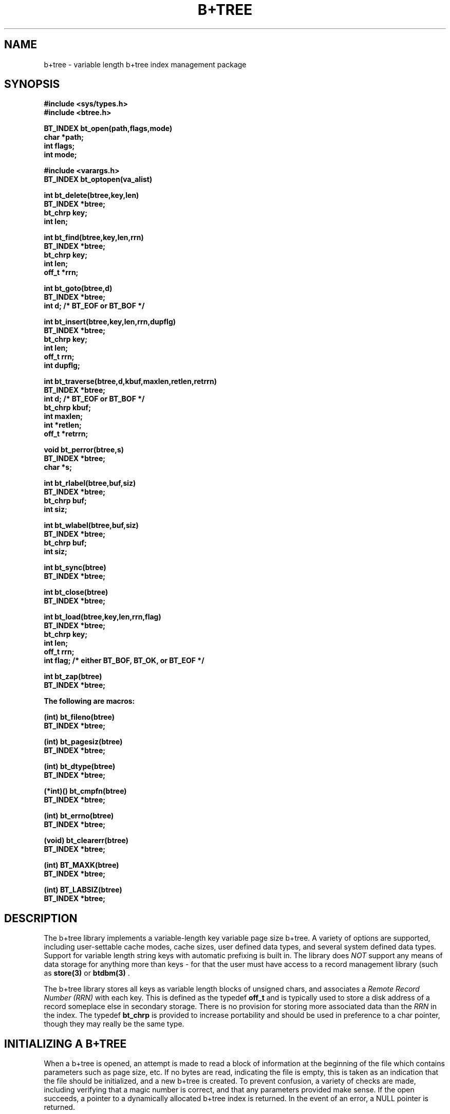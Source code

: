 .\"
.\"         (C) Copyright, 1988, 1989 Marcus J. Ranum
.\"                    All rights reserved
.\"
.\"
.\"          This software, its documentation,  and  supporting
.\"          files  are  copyrighted  material  and may only be
.\"          distributed in accordance with the terms listed in
.\"          the COPYRIGHT document.
.\"
.\" $Header: /atreus/mjr/hacks/btree/doc/RCS/btree.3,v 1.4 89/10/23 15:37:43 mjr Rel $
.\"
.TH B\+TREE 3 "30 September 1989"
.SH NAME
b+tree \- variable length b+tree index management package
.SH SYNOPSIS
.B #include <sys/types.h>
.br
.B #include <btree.h>
.sp
.LP
.B "BT_INDEX bt_open(path,flags,mode)"
.br
.B "char *path;"
.br
.B "int flags;"
.br
.B "int mode;"
.LP
.B #include <varargs.h>
.br
.B "BT_INDEX bt_optopen(va_alist)"
.LP
.B "int bt_delete(btree,key,len)"
.br
.B "BT_INDEX *btree;"
.br
.B "bt_chrp key;"
.br
.B "int len;"
.LP
.B "int bt_find(btree,key,len,rrn)"
.br
.B "BT_INDEX *btree;"
.br
.B "bt_chrp key;"
.br
.B "int len;"
.br
.B "off_t *rrn;"
.LP
.B "int bt_goto(btree,d)"
.br
.B "BT_INDEX *btree;"
.br
.B "int d; /* BT_EOF or BT_BOF */"
.LP
.B "int bt_insert(btree,key,len,rrn,dupflg)"
.br
.B "BT_INDEX *btree;"
.br
.B "bt_chrp key;"
.br
.B "int len;"
.br
.B "off_t rrn;"
.br
.B "int dupflg;"
.LP
.B "int bt_traverse(btree,d,kbuf,maxlen,retlen,retrrn)"
.br
.B "BT_INDEX *btree;"
.br
.B "int d; /* BT_EOF or BT_BOF */"
.br
.B "bt_chrp kbuf;"
.br
.B "int maxlen;"
.br
.B "int *retlen;"
.br
.B "off_t *retrrn;"
.LP
.B "void bt_perror(btree,s)"
.br
.B "BT_INDEX *btree;"
.br
.B "char *s;"
.LP
.B "int bt_rlabel(btree,buf,siz)"
.br
.B "BT_INDEX *btree;"
.br
.B "bt_chrp buf;"
.br
.B "int siz;"
.LP
.B "int bt_wlabel(btree,buf,siz)"
.br
.B "BT_INDEX *btree;"
.br
.B "bt_chrp buf;"
.br
.B "int siz;"
.LP
.B "int bt_sync(btree)"
.br
.B "BT_INDEX *btree;"
.LP
.B "int bt_close(btree)"
.br
.B "BT_INDEX *btree;"
.LP
.B "int bt_load(btree,key,len,rrn,flag)"
.br
.B "BT_INDEX *btree;"
.br
.B "bt_chrp key;"
.br
.B "int len;"
.br
.B "off_t rrn;"
.br
.B "int flag; /* either BT_BOF, BT_OK, or BT_EOF */"
.LP
.B "int bt_zap(btree)"
.br
.B "BT_INDEX *btree;"
.LP
.B "The following are macros:"
.LP
.B "(int) bt_fileno(btree)"
.br
.B "BT_INDEX *btree;"
.LP
.B "(int) bt_pagesiz(btree)"
.br
.B "BT_INDEX *btree;"
.LP
.B "(int) bt_dtype(btree)"
.br
.B "BT_INDEX *btree;"
.LP
.B "(*int)() bt_cmpfn(btree)"
.br
.B "BT_INDEX *btree;"
.LP
.B "(int) bt_errno(btree)"
.br
.B "BT_INDEX *btree;"
.LP
.B "(void) bt_clearerr(btree)"
.br
.B "BT_INDEX *btree;"
.LP
.B "(int) BT_MAXK(btree)"
.br
.B "BT_INDEX *btree;"
.LP
.B "(int) BT_LABSIZ(btree)"
.br
.B "BT_INDEX *btree;"
.SH DESCRIPTION
.LP
The b+tree library implements a variable-length key variable page size b+tree.
A variety of options are supported, including user-settable cache modes,
cache sizes, user defined data types, and several system defined data types.
Support for variable length string keys with automatic prefixing is built
in. The library does \fINOT\fR support any means of data storage for anything
more than keys - for that the user must have access to a record management
library (such as
.B "store(3)"
or
.B "btdbm(3)"
\).
.LP
The b+tree library stores all keys as variable length blocks of
unsigned chars, and associates a \fIRemote Record Number (RRN)\fP
with each key. This is defined as the typedef
.B off_t
and is typically used to store a disk address of a record someplace
else in secondary storage. There is no provision for storing more
associated data than the \fIRRN\fP in the index.
The typedef
.B bt_chrp
is provided to increase portability and should be used in preference to
a char pointer, though they may really be the same type. 
.SH "INITIALIZING A B+TREE"
.LP
When a b+tree is opened, an attempt is made to read a block of information
at the beginning of the file which contains parameters such as page size, etc.
If no bytes are read, indicating the file is empty, this is
taken as an indication that the file should be initialized, and a new b+tree
is created. To prevent confusion, a variety of checks are made, including
verifying that a magic number is correct, and that any parameters provided
make sense. If the open succeeds, a pointer to a dynamically allocated
b+tree index is returned. In the event of an error, a NULL pointer is
returned.
.LP
If an existing b+tree is re-opened, the information in the header block
may override any options from the user, if appropriate. Thus, if a b+tree
has already been created with one page size, attempts to use a different
page size are politely ignored.
.SH "OPENING A B+TREE"
.LP
There are two functions provided for opening a b+tree. The first,
.B "bt_open()"
is intended to look like the
.B "open(2)"
system call, and assumes that the caller wishes to open a b+tree with
all the default options. These defaults are built into the library,
and set the page size to some reasonable value in view of the system buffer
size, cache size to some reasonable value, cache modes to something
conservative, and the b+tree data type to string.
.LP
The second function for opening a b+tree,
.B "bt_optopen()"
allows a user to set a larger variety of options. The interface to the
function is through a variable length argument list, terminated by a
zero. Each of the arguments is interpreted in sequence as a request
for a specific parameter in the b+tree to be set.
Each request may be followed by one
or more arguments, depending on the specific request. Omission of an
argument, or the terminating zero will result in disaster. Not all of
the request are required, and if the request is omitted, the default
will be taken. Those marked as mandatory must be provided.
.LP
.B "Options to bt_optopen()"
.LP
.I BT_PATH:
This option must be followed by a null-terminated string specifying the
path name of the file to open. \fIThis value must be provided\fR.
.LP
.I BT_PSIZE:
This option must be followed by an integer value indicating the desired
page size to use. The default is to use a value based on the system
buffer size.
.LP
.I BT_CACHE:
This option must be followed by an integer value specifying the number
of cache buffers to use in addition to
the minimum number of cache buffers required for scratch pages. The
default is to use a reasonable sized cache, which should be adequate.
.LP
.I BT_CFLAG:
This option must be followed by a flag value which specifies the manner
in which cache buffers are to be handled. The permitted values are
defined as
.I BT_NOCACHE
.I BT_ROCACHE
or
.I BT_RWCACHE
standing for (respectively) no cache, read-only cache, and read-write
cache. The effects of these values is as follows: When no cache is
indicated, pages are read from disk every time a read request is issued,
and are written to disk with every write request. The minimal existing
cache buffers are still required for splitting and insertion, but data
is never taken from them. When read-only cache is in effect, reads may
be returned directly out of cache, but all page write requests are still 
flushed immediately to disk. This means that programs which exit suddenly
for some reason or another need be less concerned about whether or not
the b+tree index has been flushed. The read-write cache option allows
pages to be written directly into cache, where they are only flushed to
disk when expired, or the tree is closed. This mode should save some
time when building an index in batch mode. At any time, the
.B "bt_sync()"
function can be called to flush any modified pages to disk. Closing
a b+tree also flushes the cache.
.LP
.I BT_OMODE:
This option must be followed by an integer value which is used as flags
to the 
.B "open(2)"
system call.
.LP
.I BT_OPERM:
This option must be followed by an integer value which is passed to the
.B "open(2)"
system call as the permissions information.
.LP
.I BT_MAGIC:
This option must be followed by a long value which is used as the
magic number for the b+tree. This replaces the default value. One
side-effect of setting this value is that the correct value \fImust\fR
be provided again if the tree is re-opened.
.LP
.I BT_DTYPE:
This option must be followed by a flag value indicating the type of
data that is being stored in the index. The permitted values are
defined as
.I BT_STRING
.I BT_INT
.I BT_LONG
.I BT_FLOAT
and
.I BT_USRDEF
meaning either string, integer, long, float, or user-defined. The string
data type is the default, and there are functions built into the tree
that improve string performance. Depending on the system architecture,
the compiler, etc, you may have trouble with floats, ints, and longs,
as well as user-defined data, due to alignment problems. This can be
gotten around only in system-specific ways, so no solution is offered
here.
.LP
If the
.I BT_USRDEF
flag is passed, another value must be passed as well, being a pointer
to a function returning an integer - the comparison function. This
function is expected to be called as:
.br
.B "(*cmpf)(key1,length1,key2,length1);"
.br
where \fIkey1\fR is the first key, and \fIlength1\fR is its length,
and \fIkey2\fR is the second key, with \fIlength2\fR as its length.
The function is expected to return zero if the two keys are equal
in sort order, a value less than zero if the first key is less than
the second key, and a value greater than zero if the first key is
greater than the second. when using the user-defined data structures,
since the keys may be variable-length, the user is responsible for
structure alignment and other nasties. As long as the keys are a multiple
of the system word size, there should be no alignment problems.
.LP
.I BT_LABEL:
This option must be followed by a character pointer and an integer
value. The character pointer is used as a label, and is stored in
some spare space at the end of the b+tree file header. The integer
value must contain the length of the label being provided. If there
is insufficient room in the b+tree file header, an error will result.
The label can also be read and set using the
.B "bt_rlabel()"
and
.B "bt_wlabel()"
functions.
.SH "BT_OPTOPEN EXAMPLES"
.nf
.na
.ft C
	BT_INDEX	*p;

	p = bt_optopen(	BT_PATH, "test.dat",
			BT_MODE, 0600,
			BT_OMODE, O_CREAT|O_TRUNC,
			BT_CFLAG, BT_RWCACHE,
			0);
.ft R
.fi
.ad
.LP
The above would open \fItest.dat\fR with mode 0600, and would create
or truncate an existing file. Since the file will be truncated, a new
b+tree index will be initialized. The data type of the index will be
the default, as will the cache size. The cache, however, has been
flagged to not immediately flush pages to disk on write.
.br
.sp
.nf
.na
.ft C
	BT_INDEX	*p;
	extern		int	mycompare();

	p = bt_optopen(	BT_PATH, "test2.dat",
			BT_DTYPE, BT_USRDEF, mycompare,
			BT_PSIZE, (BUFSIZ * 2),
			BT_LABEL, "foo", 3,
			0);
.ft R
.fi
.ad
.LP
The above would open \fItest2.dat\fR with page size of double the system
buffer size. The data type stored is indicated to be user-defined, and
a comparison function
.B "mycompare()"
is provided to compare keys. The b+tree index is labeled \fIfoo\fR for
mysterious reasons.
.SH "OTHER B+TREE FUNCTIONS"
.LP
.B "int bt_delete(btree,key,len)"
.br
.B "BT_INDEX *btree;"
.br
.B "bt_chrp key;"
.br
.B "int len;"
.br
This function will search for the key and delete it from the index. If the
key is not present in the index, the value
.B BT_NF
is returned. 
.LP
.B "int bt_find(btree,key,len,rrn)"
.br
.B "BT_INDEX *btree;"
.br
.B "bt_chrp key;"
.br
.B "int len;"
.br
.B "off_t *rrn;"
.br
This function will search for the key and store the data pointer in
.B rrn,
returning
.B BT_NF
if the key is not present in the index. The current location in the
index is stored to "point" to the located key, or to the key
where it should have been if it was not present.
.LP
.B "int bt_goto(btree,d)"
.br
.B "BT_INDEX *btree;"
.br
.B "int d; /* BT_EOF or BT_BOF */"
.br
This function will move the current b+tree location to either the
highest key in the tree or the lowest, depending on the value in
.B d.
If the value is
.B BT_EOF
the locator will be moved to the highest key in the tree, if it is
.B BT_BOF
the locator moves to the lowest key. The current location in the
index is stored if the call is successful.
.LP
.B "int bt_insert(btree,key,len,rrn,dupflg)"
.br
.B "BT_INDEX *btree;"
.br
.B "bt_chrp key;"
.br
.B "int len;"
.br
.B "off_t rrn;"
.br
.B "int dupflg;"
.br
This function inserts the key in an index, with the data pointer
value in
.B rrn.
Duplicate keys are not supported, and
.B BT_ERR
will be returned if an attempt is made to insert a duplicate value,
unless
.B dupflg
is non-zero, in which case the value in
.B rrn
is used to replace the value currently stored in the index as a 
data pointer. This operation is more efficient than deleting a key
and re-inserting it, and should be used where changing the
data pointer is desired. When a new key is inserted in the index,
the current location in the index is invalidated. Thus, inserting a
key and calling
.B bt_traverse
will cause a seek to the beginning or the end of the index.
.LP
.B "int bt_traverse(btree,d,kbuf,maxlen,retlen,retrrn)"
.br
.B "BT_INDEX *btree;"
.br
.B "int d; /* BT_EOF or BT_BOF */"
.br
.B "bt_chrp kbuf;"
.br
.B "int maxlen;"
.br
.B "int *retlen;"
.br
.B "off_t *retrrn;"
.br
This function will move forward or backwards across the keys in the
tree, depending on the value in
.B d.
If the value in 
.B d
is
.B BT_EOF
the traverse will move towards the high end of the index, if it is
.B BT_BOF
the traverse will move towards the low end. If the traverse is
successful, the next (or previous) key is placed in
.B kbuf,
the data pointer in
.B retrrn,
and the length of the key is stored in
.B retlen.
.B maxlen
is checked to ensure that there is sufficient room in the user-provided
buffer for the key, to prevent overruns. If an overrun would occur, the
function returns
.B BT_ERR
and
.B bt_errno
for the index is set to
.B BT_BTOOSMALL.
If the end of the index is encountered, and the traverse can proceed no
further, the value
.B BT_EOF
is returned by the function, or
.B BT_BOF
is returned if the beginning of the index is reached. If the current
location in the index is undefined at the time of the call to
.B bt_traverse
a 
.B bt_goto
is performed to the \fIopposite\fR end of the index from the direction
in which the traverse is being performed. In this way, a tree can be
opened and dumped by simply performing successive calls to
.B bt_traverse.
.LP
.B "void bt_perror(btree,s)"
.br
.B "BT_INDEX *btree;"
.br
.B "char *s;"
.br
This function prints out any error messages currently associated with
the index, in the manner of the
.B "perror(3)"
function. If there is no current error detected in the index, and a
system error is present in
.B errno,
.B perror
is called with the string
.B s.
.LP
.B "int bt_rlabel(btree,buf,siz)"
.br
.B "BT_INDEX *btree;"
.br
.B "bt_chrp buf;"
.br
.B "int siz;"
.br
This function reads the label from the index and places it in
.B buf,
checking the value of
.B siz
to ensure there is enough room. Note that the software keeps no count of
how many bytes of data are in the label.
.LP
.B "int bt_wlabel(btree,buf,siz)"
.br
.B "BT_INDEX *btree;"
.br
.B "bt_chrp buf;"
.br
.B "int siz;"
.br
This function writes the contents of
.B buf,
to the index label, consisting of 
.B siz
bytes.
.LP
.B "int bt_sync(btree)"
.br
.B "BT_INDEX *btree;"
.br
This function causes any dirty cache buffers in the index buffer cache to
be flushed to disk.
.LP
.B "int bt_close(btree)"
.br
This function closes a b+tree index and frees all dynamically allocated
memory.
.LP
.B "int bt_load(btree,key,len,rrn,flag)"
.br
This function performs an optimal in-order load of a set of keys. The keys
must be presented in \fBREVERSE\fP sort order. The advantages this function
confers are several, and it should be used any time an index is being
bulk-loaded, or is being rebuilt. When an index is built with
.B bt_load
the pages are filled in descending order, rather than through random
access search as in
.B bt_insert.
Additionally, each page is filled to capacity, which means that less space
is taken up for the index, and less time is required to search the index.
For large indices, the benefit of occasionally optimizing the index by
rebuilding it with
.B bt_load
cannot be sufficiently emphasized. Storage savings up up to 50% can be
realized, and search efficiency can be improved considerably.
.LP
To use
.B bt_load,
the function must first be called on an empty index, or one that is
disposable, with the
.B key,
.B len,
and
.B rrn
values equal to zero. The
.B flag
argument must be
.B BT_BOF
indicating that the file is to be initialized.
This causes the tree to be re-initialized through a call to
.B bt_zap.
Once the first call the
.B bt_load
has been made, any number of subsequent calls can be made, with
.B key,
.B len,
and
.B rrn
values to insert in the index. The
.B flag
argument should be set to
.B BT_OK
to indicate that the keys are valid keys.
After all the keys have been inserted, a final call to
.B bt_load
must be made, with the
.B key,
.B len,
and
.B rrn
equal to zero again, and the
.B flag
argument equal to
.B BT_EOF
indicating that the end of the load has been reached. At that time,
further clean-up is performed, and the new b+tree index can be used
normally.
.LP
For purposes of performance in running
.B bt_load
having a reasonable sized cache (about 3 spare pages) and the cache
flags set to
.B BT_RWCACHE
will reduce load times. Increasing the cache by more than a
moderate amount will not drastically improve load times, since the
index is not searched during inserts.
.LP
During any of the calls to
.B bt_load
if an error condition is encountered, the usual
.B BT_ERR
will be returned. If the error is anything more serious than an
oversized key, or zero-length key, the index will be unusable.
.LP
.B "int bt_zap(btree)"
.br
This function resets the b+tree index to an empty state, while retaining
any set values for page size, etc. Note that this function will only free
disk space that has been allocated on systems that have the
.B "ftruncate(2)"
system call. In order to free disk space on systems that do not
have
.B ftruncate
the index file must be unlinked and re-created.
.SH "MACROS"
.LP
Since these values are all macros, they should be used only with
caution, to avoid side-effects. Mostly these should not be used by
user-level code, but providing a common interface seemed better
than the alternative.
.LP
.B "bt_fileno(btree)"
points to the file descriptor (integer value) of the index. Users should not
fiddle with this unless they know what they're about.
.LP
.B "bt_pagesiz(btree)"
points to the size (integer value) of the b+tree index pages.
.LP
.B "bt_dtype(btree)"
points to the data type if the index. It will be one of the values
discussed in opening a b+tree.
.LP
.B "bt_cmpfn(btree)"
points to the comparison function used by user-defined data type b+trees.
It is possible to reset this on the fly, though the results are not under
warranty.
.LP
.B "bt_errno(btree)"
points to the integer error number value. Definitions of the error codes
are in
.B "btree.h".
.LP
.B "bt_clearerr(btree)"
resets the index error value to indicate there is no error. This is
performed automatically after every successful function call.
.LP
.B "BT_MAXK(btree)"
yields an integer value that gives the largest possible size that a
key can be, given the page size of the b+tree. This size is actually
smaller than the largest size of a key that can really be fit in a
page, but is calculated to reliably permit even splitting and promotion.
.LP
.B "BT_LABSIZ(btree)"
yields an integer value that gives the largest possible amount of
space that can be used for an index label.
.SH "SEE ALSO"
.SH "INTERNAL FUNCTIONS"
.LP
The following functions are internal functions used by the b+tree library.
Care should be taken to avoid declaring functions with names that clash:
.B bt_delpg,
.B bt_dump,
.B bt_freepage,
.B bt_genprx,
.B bt_inspg,
.B bt_keyof,
.B bt_newpage,
.B bt_requeue,
.B bt_rpage,
.B bt_seekdown,
.B bt_splpg,
.B bt_srchpg,
.B bt_wpage,
.B bt_wsuper
.LP
In general, all the b+tree functions
and macros are prefixed with
.B bt_...
and constants with
.B BT_...
.SH DIAGNOSTICS
.LP
The value
.B BT_OK
is returned whenever a function is successful.
.LP
The value
.SM
.B BT_ERR
is returned to indicate some form of failure in any operation performed on 
a valid
.B BT_INDEX.
All valid b+tree indices contain their own error number that is set to
indicate the cause of a failure, and can be accessed with the macro
.B "bt_errno(btindex)"
(where
.B btindex
is a valid b+tree index). A function 
.B "bt_perror(btindex,string)"
(where 
.B string
is a character pointer and
.B btindex
is a valid b+tree index) is provided, which prints an appropriate error
message on the standard error. If the error is not b+tree-related, any
existing system messages apropos existing conditions are printed by
calling
.B "perror()"
Additionally, access to the error strings is available through the
external array
.B "bt_errs[]".
Constant value codes for each error are defined in
.B btree.h
for symbolic reference.
.LP
Errors are cleared after every successful call to a function. They can
also be cleared using the
.B "bt_clearerr()"
macro.
.LP
The value
.SM
.B NULL
is returned to indicate that a
.SM
.B BT_INDEX
pointer has not been initialized properly. Since no valid
.B BT_INDEX
is returned, 
.B "bt_perror()"
cannot be used to determine the nature of an error.
.LP
The values
.B BT_EOF
and
.B BT_BOF
are returned if a call to
.B "bt_traverse()"
reaches the end or beginning of the index.
.LP
The value
.B BT_NF
is returned if a call to
.B "bt_find()"
fails to find the requested key, but encounters no error.
.SH BUGS
.LP
There may be problems with pointer alignment on some architectures,
especially if arbitrary structure alignment is not supported.
.LP
Due to the alignment problem, users defining their own data types must
be careful to keep them of such a size that they align well, depending
on architecture. Fixed-size user-defined structures will probably 
benefit by being padded out to some alignment boundary. Variable-size
user-defined structures should perform thier own padding, even if
it requires wasting some space.
.SH LIMITATIONS
.LP
Every effort has been made to eliminate gratuitous limitations. There
is no built-in limit to the depth allowed a tree, as an internal stack
is maintained dynamically. There is no built-in limit to page sizes,
numbers of keys, etc, except those inherent in the
architecture. There is no fixed size to the internal cache, though
there is a fixed minimum that will always be allocated for use as
scratch buffers for page splitting, etc. When not being used as such,
they are used to cache disk pages. Assume that at least 4 buffers
will always be allocated.
.SH ALGORITHMS
.LP
The algorithms used are basically the standard b+tree algorithm as
described in countless texts. Some shortcuts are made. Since the
keys can be variable length, the order of the tree is, perforce,
variable. Splitting tries to fill roughly 1/2 of each page during
a split, but with a deliberate bias towards the lower page in the
split, since that is the one which may give up a key for promotion
if the page is an internal one. Unlike some b+trees that have two
different page structures for internal and leaf pages, this library
uses the same structure for both, since no data is stored in the
leaf. There is minor wastage as a result, but the size of the
object code is kept down.
.LP
Deletes are not implemented in accordance
with the b+tree algorithm, in that pages are not combined as they
empty, nor are keys redistributed.  A result is that search performance
does not improve much as a tree empties, though it does not get
worse either. Another side-effect is that while pages may empty out,
if the index is re-filled, the inserts will be more efficient,
since the likelihood of having to split a page drops. These assumptions
hold true as long as the data is roughly randomly distributed across
its range.
.SH AUTHOR
.LP
Marcus J. Ranum
